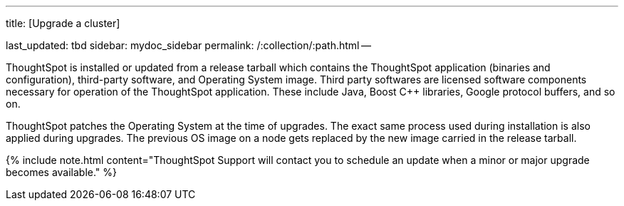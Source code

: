 :pp: {plus}{plus}

'''

title: [Upgrade a cluster]

last_updated: tbd sidebar: mydoc_sidebar permalink: /:collection/:path.html --

ThoughtSpot is installed or updated from a release tarball which contains the ThoughtSpot application (binaries and configuration), third-party software, and Operating System image.
Third party softwares are licensed software components necessary for operation of the ThoughtSpot application.
These include Java, Boost C{pp} libraries, Google protocol buffers, and so on.

ThoughtSpot patches the Operating System at the time of upgrades.
The exact same process used during installation is also applied during upgrades.
The previous OS image on a node gets replaced by the new image carried in the release tarball.

{% include note.html content="ThoughtSpot Support will contact you to schedule an update when a minor or major upgrade becomes available." %}

////
## Upgrade using Management Console

{% include note.html content="The Management Console is now available in **beta** for customers with ThoughtSpot 5.3 or later. Please contact ThoughtSpot Support, if you want to try it." %}

ThoughtSpot now comes with a brand new Management Console that allows you to upgrade a cluster. When a new release or a patch is available for update, it appears under the **Update** menu in the Management Console as seen below:
[](update-available.png "cluster update")

Upgrading a cluster typically involves three steps:
- **Download release**:This option allows you to download a valid release tarball from an available list.
- **Pre-update checks**: This option enables you to run a series of diagnostic health checks to test the server readiness before the cluster upgrade.
- **Update cluster**: This option allows you to upgrade the cluster once you successfully completed the pre-update checks.

{% include note.html content="Ensure that you perform all pre-update checks well in advance to avoid any unforeseen issues before the scheduled maintenance window." %}

To update a cluster:
1. Log into ThoughtSpot from a browser.
2. Click the **Admin** menu on the top navigation bar.

[](admin.png)

   This opens the ThoughtSpot Management Console.
3. Click **Update** menu on the top navigation bar.

[](update1.png)

4. Expand the update you wish to use from the **Available Updates** list. This takes you to three-step process as explained above:

[](update-steps.png)

    - Click **Download** in the Download release section to download a new release tarball from the ThoughtSpot release server. Wait for the download to complete.
    - Click **Pre-Update** in the Pre-update checks section to run a series of health tests. Wait for the checks to complete.
    - Click **Update** in the Update cluster section to update your cluster to the new release version. Always perform this under a scheduled maintenance period.
////
